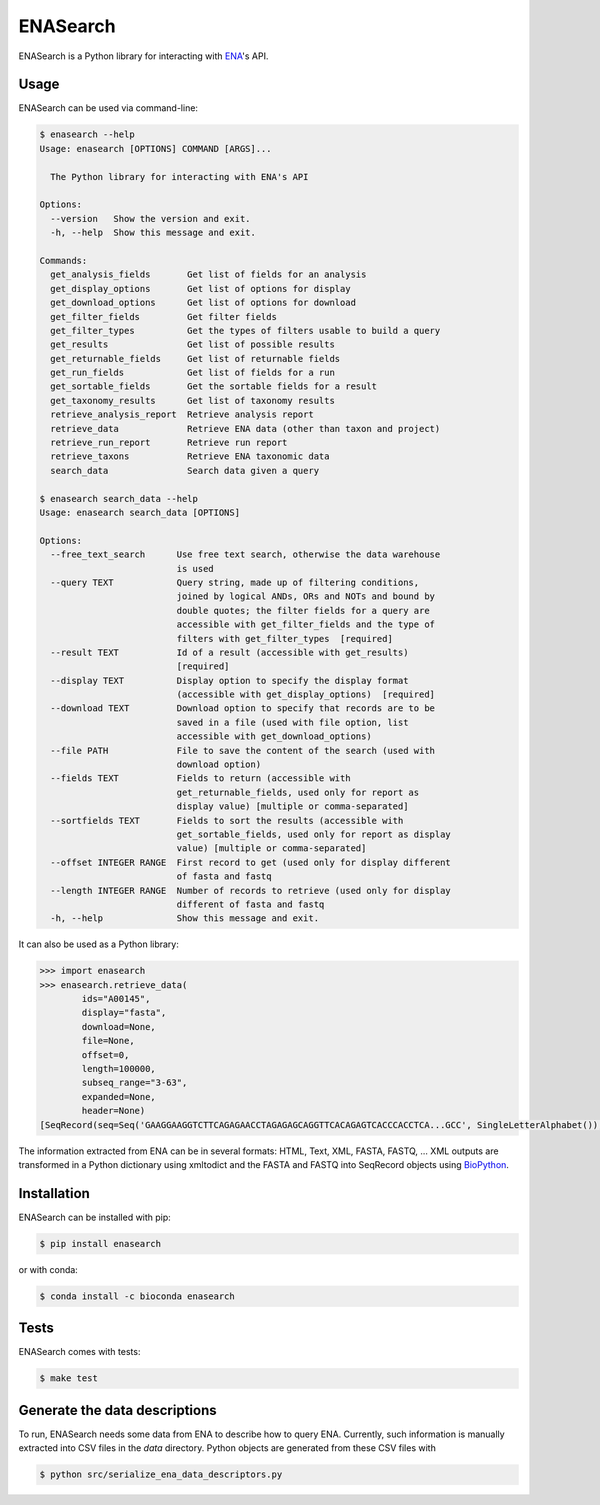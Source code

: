 ENASearch
=========

.. image:: https://travis-ci.org/bebatut/enasearch.svg?branch=master
    :target: https://travis-ci.org/bebatut/enasearch
.. image:: https://badge.fury.io/py/enasearch.svg
    :target: https://badge.fury.io/py/enasearch
.. image:: https://anaconda.org/bioconda/enasearch/badges/installer/conda.svg
    :target: https://anaconda.org/bioconda/enasearch
.. image:: https://codecov.io/gh/bebatut/enasearch/branch/master/graph/badge.svg
  :target: https://codecov.io/gh/bebatut/enasearch
.. image:: https://landscape.io/github/bebatut/enasearch/improve_code_health/landscape.svg?style=flat
    :target: https://landscape.io/github/bebatut/enasearch/improve_code_health
    :alt: Code Health

ENASearch is a Python library for interacting with `ENA <http://www.ebi.ac.uk/ena/browse/programmatic-access>`_'s API.


Usage
-----

ENASearch can be used via command-line:

.. code-block:: bash

    $ enasearch --help
    Usage: enasearch [OPTIONS] COMMAND [ARGS]...

      The Python library for interacting with ENA's API

    Options:
      --version   Show the version and exit.
      -h, --help  Show this message and exit.

    Commands:
      get_analysis_fields       Get list of fields for an analysis
      get_display_options       Get list of options for display
      get_download_options      Get list of options for download
      get_filter_fields         Get filter fields
      get_filter_types          Get the types of filters usable to build a query
      get_results               Get list of possible results
      get_returnable_fields     Get list of returnable fields
      get_run_fields            Get list of fields for a run
      get_sortable_fields       Get the sortable fields for a result
      get_taxonomy_results      Get list of taxonomy results
      retrieve_analysis_report  Retrieve analysis report
      retrieve_data             Retrieve ENA data (other than taxon and project)
      retrieve_run_report       Retrieve run report
      retrieve_taxons           Retrieve ENA taxonomic data
      search_data               Search data given a query

    $ enasearch search_data --help
    Usage: enasearch search_data [OPTIONS]

    Options:
      --free_text_search      Use free text search, otherwise the data warehouse
                              is used
      --query TEXT            Query string, made up of filtering conditions,
                              joined by logical ANDs, ORs and NOTs and bound by
                              double quotes; the filter fields for a query are
                              accessible with get_filter_fields and the type of
                              filters with get_filter_types  [required]
      --result TEXT           Id of a result (accessible with get_results)
                              [required]
      --display TEXT          Display option to specify the display format
                              (accessible with get_display_options)  [required]
      --download TEXT         Download option to specify that records are to be
                              saved in a file (used with file option, list
                              accessible with get_download_options)
      --file PATH             File to save the content of the search (used with
                              download option)
      --fields TEXT           Fields to return (accessible with
                              get_returnable_fields, used only for report as
                              display value) [multiple or comma-separated]
      --sortfields TEXT       Fields to sort the results (accessible with
                              get_sortable_fields, used only for report as display
                              value) [multiple or comma-separated]
      --offset INTEGER RANGE  First record to get (used only for display different
                              of fasta and fastq
      --length INTEGER RANGE  Number of records to retrieve (used only for display
                              different of fasta and fastq
      -h, --help              Show this message and exit.

It can also be used as a Python library:

.. code-block:: python

    >>> import enasearch
    >>> enasearch.retrieve_data(
            ids="A00145",
            display="fasta",
            download=None,
            file=None,
            offset=0,
            length=100000,
            subseq_range="3-63",
            expanded=None,
            header=None)
    [SeqRecord(seq=Seq('GAAGGAAGGTCTTCAGAGAACCTAGAGAGCAGGTTCACAGAGTCACCCACCTCA...GCC', SingleLetterAlphabet()), id='ENA|A00145|A00145.1', name='ENA|A00145|A00145.1', description='ENA|A00145|A00145.1 B.taurus BoIFN-alpha A mRNA : Location:3..63', dbxrefs=[])]

The information extracted from ENA can be in several formats: HTML, Text, XML, FASTA, FASTQ, ... XML outputs are transformed in a Python dictionary using xmltodict and the FASTA and FASTQ into SeqRecord objects using `BioPython <http://biopython.org/wiki/Biopython>`_.


Installation
------------

ENASearch can be installed with pip:

.. code-block:: bash

    $ pip install enasearch

or with conda:

.. code-block:: bash

    $ conda install -c bioconda enasearch

Tests
-----

ENASearch comes with tests:

.. code-block:: bash

    $ make test


Generate the data descriptions
------------------------------

To run, ENASearch needs some data from ENA to describe how to query ENA. 
Currently, such information is manually extracted into CSV files in the `data` directory. Python objects are generated from these CSV files with

.. code-block:: bash

    $ python src/serialize_ena_data_descriptors.py

